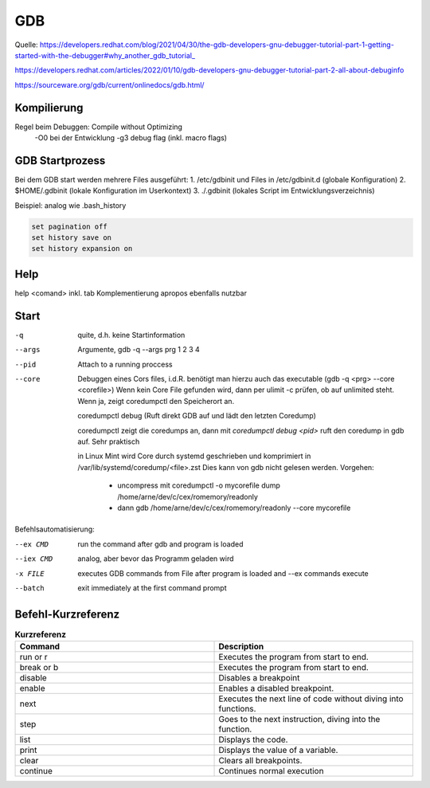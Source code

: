 .. _gdb:

#####
GDB
#####

Quelle: 
https://developers.redhat.com/blog/2021/04/30/the-gdb-developers-gnu-debugger-tutorial-part-1-getting-started-with-the-debugger#why_another_gdb_tutorial_

https://developers.redhat.com/articles/2022/01/10/gdb-developers-gnu-debugger-tutorial-part-2-all-about-debuginfo

https://sourceware.org/gdb/current/onlinedocs/gdb.html/


Kompilierung
=============
Regel beim Debuggen: Compile without Optimizing
  -O0 bei der Entwicklung
  -g3 debug flag (inkl. macro flags)

GDB Startprozess
=================
Bei dem GDB start werden mehrere Files ausgeführt:
1. /etc/gdbinit und Files in /etc/gdbinit.d  (globale Konfiguration)
2. $HOME/.gdbinit (lokale Konfiguration im Userkontext)
3. ./.gdbinit  (lokales Script im Entwicklungsverzeichnis)

Beispiel: analog wie .bash_history

.. code-block:: 

      set pagination off
      set history save on
      set history expansion on


Help
=====

help <comand> inkl. tab Komplementierung
apropos ebenfalls nutzbar

Start
======
-q       quite, d.h. keine Startinformation
--args   Argumente, gdb -q --args prg 1 2 3 4
--pid    Attach to a running proccess
--core   Debuggen eines Cors files, i.d.R. benötigt man hierzu auch das executable (gdb -q <prg> --core <corefile>)
         Wenn kein Core File gefunden wird, dann per ulimit -c prüfen, ob auf unlimited steht. Wenn ja, zeigt
         coredumpctl den Speicherort an.

         coredumpctl debug (Ruft direkt GDB auf und lädt den letzten Coredump)

         coredumpctl zeigt die coredumps an, dann mit *coredumpctl debug <pid>* ruft den coredump in gdb auf. Sehr praktisch

         in Linux Mint wird Core durch systemd geschrieben und komprimiert in /var/lib/systemd/coredump/<file>.zst
         Dies kann von gdb nicht gelesen werden. Vorgehen:

           - uncompress mit coredumpctl -o mycorefile dump /home/arne/dev/c/cex/romemory/readonly
           - dann gdb /home/arne/dev/c/cex/romemory/readonly --core mycorefile

Befehlsautomatisierung:

--ex CMD   run the command after gdb and program is loaded

--iex CMD  analog, aber bevor das Programm geladen wird

-x FILE    executes GDB commands from File after program is loaded and --ex commands execute

--batch    exit immediately at the first command prompt


Befehl-Kurzreferenz
=====================

.. list-table:: **Kurzreferenz**
   :widths: 50 50
   :header-rows: 1

   * - Command
     - Description
   * - run or r
     - Executes the program from start to end.
   * - break or b
     - Executes the program from start to end.
   * - disable
     - Disables a breakpoint
   * - enable
     - Enables a disabled breakpoint.
   * - next
     - Executes the next line of code without diving into functions.
   * - step
     - Goes to the next instruction, diving into the function.
   * - list
     - Displays the code.
   * - print
     - Displays the value of a variable.
   * - clear
     - Clears all breakpoints.
   * - continue
     - Continues normal execution
